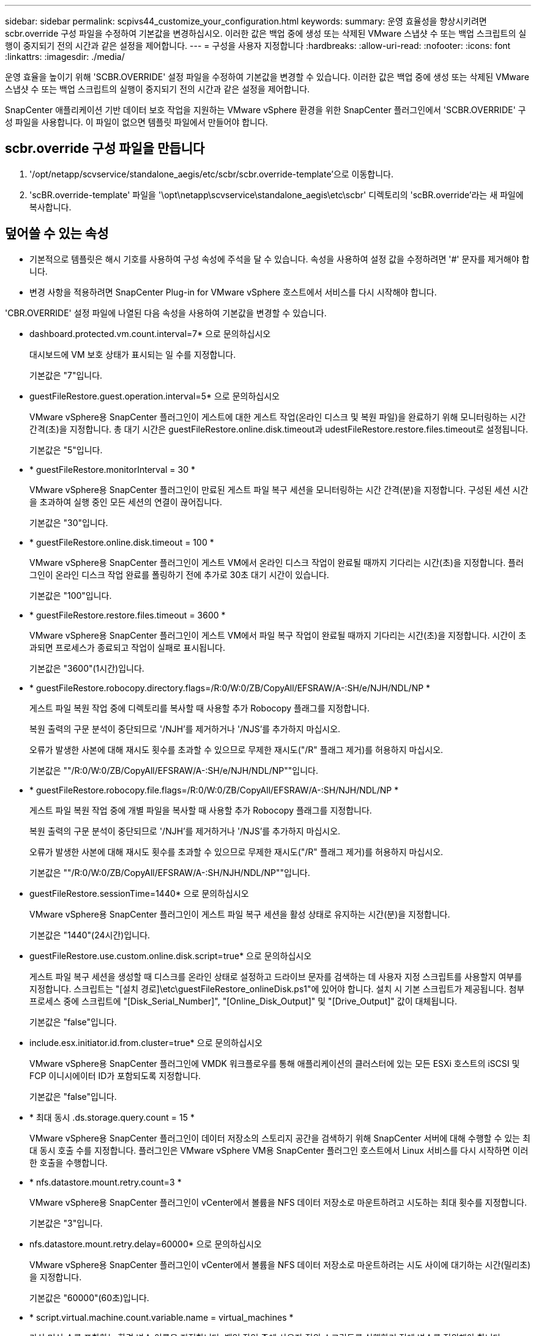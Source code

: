 ---
sidebar: sidebar 
permalink: scpivs44_customize_your_configuration.html 
keywords:  
summary: 운영 효율성을 향상시키려면 scbr.override 구성 파일을 수정하여 기본값을 변경하십시오. 이러한 값은 백업 중에 생성 또는 삭제된 VMware 스냅샷 수 또는 백업 스크립트의 실행이 중지되기 전의 시간과 같은 설정을 제어합니다. 
---
= 구성을 사용자 지정합니다
:hardbreaks:
:allow-uri-read: 
:nofooter: 
:icons: font
:linkattrs: 
:imagesdir: ./media/


[role="lead"]
운영 효율을 높이기 위해 'SCBR.OVERRIDE' 설정 파일을 수정하여 기본값을 변경할 수 있습니다. 이러한 값은 백업 중에 생성 또는 삭제된 VMware 스냅샷 수 또는 백업 스크립트의 실행이 중지되기 전의 시간과 같은 설정을 제어합니다.

SnapCenter 애플리케이션 기반 데이터 보호 작업을 지원하는 VMware vSphere 환경을 위한 SnapCenter 플러그인에서 'SCBR.OVERRIDE' 구성 파일을 사용합니다. 이 파일이 없으면 템플릿 파일에서 만들어야 합니다.



== scbr.override 구성 파일을 만듭니다

. '/opt/netapp/scvservice/standalone_aegis/etc/scbr/scbr.override-template'으로 이동합니다.
. 'scBR.override-template' 파일을 '\opt\netapp\scvservice\standalone_aegis\etc\scbr' 디렉토리의 'scBR.override'라는 새 파일에 복사합니다.




== 덮어쓸 수 있는 속성

* 기본적으로 템플릿은 해시 기호를 사용하여 구성 속성에 주석을 달 수 있습니다. 속성을 사용하여 설정 값을 수정하려면 '#' 문자를 제거해야 합니다.
* 변경 사항을 적용하려면 SnapCenter Plug-in for VMware vSphere 호스트에서 서비스를 다시 시작해야 합니다.


'CBR.OVERRIDE' 설정 파일에 나열된 다음 속성을 사용하여 기본값을 변경할 수 있습니다.

* dashboard.protected.vm.count.interval=7* 으로 문의하십시오
+
대시보드에 VM 보호 상태가 표시되는 일 수를 지정합니다.

+
기본값은 "7"입니다.

* guestFileRestore.guest.operation.interval=5* 으로 문의하십시오
+
VMware vSphere용 SnapCenter 플러그인이 게스트에 대한 게스트 작업(온라인 디스크 및 복원 파일)을 완료하기 위해 모니터링하는 시간 간격(초)을 지정합니다. 총 대기 시간은 guestFileRestore.online.disk.timeout과 udestFileRestore.restore.files.timeout로 설정됩니다.

+
기본값은 "5"입니다.

* * guestFileRestore.monitorInterval = 30 *
+
VMware vSphere용 SnapCenter 플러그인이 만료된 게스트 파일 복구 세션을 모니터링하는 시간 간격(분)을 지정합니다. 구성된 세션 시간을 초과하여 실행 중인 모든 세션의 연결이 끊어집니다.

+
기본값은 "30"입니다.

* * guestFileRestore.online.disk.timeout = 100 *
+
VMware vSphere용 SnapCenter 플러그인이 게스트 VM에서 온라인 디스크 작업이 완료될 때까지 기다리는 시간(초)을 지정합니다. 플러그인이 온라인 디스크 작업 완료를 폴링하기 전에 추가로 30초 대기 시간이 있습니다.

+
기본값은 "100"입니다.

* * guestFileRestore.restore.files.timeout = 3600 *
+
VMware vSphere용 SnapCenter 플러그인이 게스트 VM에서 파일 복구 작업이 완료될 때까지 기다리는 시간(초)을 지정합니다. 시간이 초과되면 프로세스가 종료되고 작업이 실패로 표시됩니다.

+
기본값은 "3600"(1시간)입니다.

* * guestFileRestore.robocopy.directory.flags=/R:0/W:0/ZB/CopyAll/EFSRAW/A-:SH/e/NJH/NDL/NP *
+
게스트 파일 복원 작업 중에 디렉토리를 복사할 때 사용할 추가 Robocopy 플래그를 지정합니다.

+
복원 출력의 구문 분석이 중단되므로 '/NJH'를 제거하거나 '/NJS'를 추가하지 마십시오.

+
오류가 발생한 사본에 대해 재시도 횟수를 초과할 수 있으므로 무제한 재시도("/R" 플래그 제거)를 허용하지 마십시오.

+
기본값은 ""/R:0/W:0/ZB/CopyAll/EFSRAW/A-:SH/e/NJH/NDL/NP""입니다.

* * guestFileRestore.robocopy.file.flags=/R:0/W:0/ZB/CopyAll/EFSRAW/A-:SH/NJH/NDL/NP *
+
게스트 파일 복원 작업 중에 개별 파일을 복사할 때 사용할 추가 Robocopy 플래그를 지정합니다.

+
복원 출력의 구문 분석이 중단되므로 '/NJH'를 제거하거나 '/NJS'를 추가하지 마십시오.

+
오류가 발생한 사본에 대해 재시도 횟수를 초과할 수 있으므로 무제한 재시도("/R" 플래그 제거)를 허용하지 마십시오.

+
기본값은 ""/R:0/W:0/ZB/CopyAll/EFSRAW/A-:SH/NJH/NDL/NP""입니다.

* guestFileRestore.sessionTime=1440* 으로 문의하십시오
+
VMware vSphere용 SnapCenter 플러그인이 게스트 파일 복구 세션을 활성 상태로 유지하는 시간(분)을 지정합니다.

+
기본값은 "1440"(24시간)입니다.

* guestFileRestore.use.custom.online.disk.script=true* 으로 문의하십시오
+
게스트 파일 복구 세션을 생성할 때 디스크를 온라인 상태로 설정하고 드라이브 문자를 검색하는 데 사용자 지정 스크립트를 사용할지 여부를 지정합니다. 스크립트는 "[설치 경로]\etc\guestFileRestore_onlineDisk.ps1"에 있어야 합니다. 설치 시 기본 스크립트가 제공됩니다. 첨부 프로세스 중에 스크립트에 "[Disk_Serial_Number]", "[Online_Disk_Output]" 및 "[Drive_Output]" 값이 대체됩니다.

+
기본값은 "false"입니다.

* include.esx.initiator.id.from.cluster=true* 으로 문의하십시오
+
VMware vSphere용 SnapCenter 플러그인에 VMDK 워크플로우를 통해 애플리케이션의 클러스터에 있는 모든 ESXi 호스트의 iSCSI 및 FCP 이니시에이터 ID가 포함되도록 지정합니다.

+
기본값은 "false"입니다.

* * 최대 동시 .ds.storage.query.count = 15 *
+
VMware vSphere용 SnapCenter 플러그인이 데이터 저장소의 스토리지 공간을 검색하기 위해 SnapCenter 서버에 대해 수행할 수 있는 최대 동시 호출 수를 지정합니다. 플러그인은 VMware vSphere VM용 SnapCenter 플러그인 호스트에서 Linux 서비스를 다시 시작하면 이러한 호출을 수행합니다.

* * nfs.datastore.mount.retry.count=3 *
+
VMware vSphere용 SnapCenter 플러그인이 vCenter에서 볼륨을 NFS 데이터 저장소로 마운트하려고 시도하는 최대 횟수를 지정합니다.

+
기본값은 "3"입니다.

* nfs.datastore.mount.retry.delay=60000* 으로 문의하십시오
+
VMware vSphere용 SnapCenter 플러그인이 vCenter에서 볼륨을 NFS 데이터 저장소로 마운트하려는 시도 사이에 대기하는 시간(밀리초)을 지정합니다.

+
기본값은 "60000"(60초)입니다.

* * script.virtual.machine.count.variable.name = virtual_machines *
+
가상 머신 수를 포함하는 환경 변수 이름을 지정합니다. 백업 작업 중에 사용자 정의 스크립트를 실행하기 전에 변수를 정의해야 합니다.

+
예를 들어 virtual_machines=2는 두 개의 가상 머신이 백업되고 있음을 의미합니다.

* script.virtual.machine.info.variable.name=VIRTUAL_MACHINE.%s* 으로 문의하십시오
+
백업의 nth 가상 머신에 대한 정보가 포함된 환경 변수의 이름을 제공합니다. 백업 중에 사용자 정의 스크립트를 실행하기 전에 이 변수를 설정해야 합니다.

+
예를 들어, 환경 변수 virtual_machine.2에서는 백업의 두 번째 가상 머신에 대한 정보를 제공합니다.

* * script.virtual.machine.info.format= %s|%s|%s|%s|%s *
+
가상 머신에 대한 자세한 내용은 에 나와 있습니다. 환경 변수에 설정된 이 정보의 형식은 'VM 이름|VM UUID|VM 전원 상태(ON|OFF)|VM 스냅샷 촬영(TRUE|FALSE)|IP 주소'입니다

+
다음은 사용자가 제공할 수 있는 정보의 예입니다.

+
'virtual_machine.2=vm 1|564d6769-f07d-6e3b-68b1f3c29ba03a9a|pered_on||true|10.0.4.2'

* * storage.connection.timeout = 600000 *
+
SnapCenter 서버가 스토리지 시스템의 응답을 대기하는 시간(밀리초)을 지정합니다.

+
기본값은 "600000"(10분)입니다.

* vmware.esx.ip.kernel.ip.map* 으로 문의하십시오
+
기본값이 없습니다. 이 값을 사용하여 ESXi IP 주소를 VMkernel IP 주소에 매핑합니다. 기본적으로 VMware vSphere용 SnapCenter 플러그인은 ESXi 호스트의 관리 VMkernel 어댑터 IP 주소를 사용합니다. VMware vSphere용 SnapCenter 플러그인에서 다른 VMkernel 어댑터 IP 주소를 사용하려면 재정의 값을 제공해야 합니다.

+
다음 예에서 관리 VMkernel 어댑터의 IP 주소는 10.225.10.56이지만 VMware vSphere용 SnapCenter 플러그인은 10.225.11.57 및 10.225.11.58이라는 지정된 주소를 사용합니다. 관리 VMkernel 어댑터 IP 주소가 10.225.10.60인 경우 플러그인은 10.225.11.61 주소를 사용합니다.

+
vmware.esx.ip.kernel.ip.map=10.225.10.56:10.225.11.57,10.225.11.58; 10.225.10.60:10.225.11.61

* * vmware.max concurrent.snapshots = 30 *
+
VMware vSphere용 SnapCenter 플러그인이 서버에서 수행하는 최대 동시 VMware 스냅샷 수를 지정합니다.

+
이 수치는 데이터 저장소 단위로 확인되며 정책에 "VM 정합성 보장"이 선택되어 있는 경우에만 확인됩니다. 충돌 시에도 정합성 보장 백업을 수행하는 경우에는 이 설정이 적용되지 않습니다.

+
기본값은 "30"입니다.

* vmware.max.concurrent.snapshots.delete=30* 으로 문의하십시오
+
VMware vSphere용 SnapCenter 플러그인이 서버에서 수행하는 데이터 저장소당 동시 VMware 스냅샷 삭제 작업의 최대 수를 지정합니다.

+
이 수치는 데이터 저장소별로 확인됩니다.

+
기본값은 "30"입니다.

* * vmware.query.unresolved.retry.count=10 *
+
"...I/O를 보류하는 데 대한 시간 제한" 때문에 VMware vSphere용 SnapCenter 플러그인이 확인되지 않은 볼륨에 대한 쿼리를 다시 보내려고 시도하는 최대 횟수를 지정합니다. 오류.

+
기본값은 "10"입니다.

* * vmware.quiesce.retry.count=0 *
+
VMware vSphere용 SnapCenter 플러그인이 "...I/O를 보류하는 데 필요한 시간 제한" 때문에 VMware 스냅샷에 대한 쿼리를 다시 보내려고 시도하는 최대 횟수를 지정합니다. 백업 중 오류가 발생했습니다.

+
기본값은 "0"입니다.

* vmware.quiesce.retry.interval=5* 으로 문의하십시오
+
VMware vSphere용 SnapCenter 플러그인이 VMware 스냅샷과 관련된 쿼리를 보내기 전까지 대기하는 시간(초)을 지정합니다. 백업 중 오류가 발생했습니다.

+
기본값은 "5"입니다.

* * vmware.query.unresolved.retry.delay= 60000 *
+
VMware vSphere용 SnapCenter 플러그인이 "...I/O를 보류하는 데 대한 시간 제한"으로 인해 해결되지 않은 볼륨에 관한 쿼리를 보낼 때까지 대기하는 시간(밀리초)을 지정합니다. 오류. 이 오류는 VMFS 데이터 저장소를 클론 생성할 때 발생합니다.

+
기본값은 "60000"(60초)입니다.

* * vmware.reconfig.vm.retry.count=10 *
+
VMware vSphere용 SnapCenter 플러그인이 "...I/O를 보류하는 데 필요한 시간 제한" 때문에 VM 재구성에 대한 쿼리를 다시 보내려고 시도하는 최대 횟수를 지정합니다. 오류.

+
기본값은 "10"입니다.

* vmware.reconfig.vm.retry.delay=30000* 으로 문의하십시오
+
VMware vSphere용 SnapCenter 플러그인이 "...I/O를 보류하는 데 필요한 시간 제한"으로 인해 VM 재구성과 관련된 쿼리를 보낼 때까지 대기하는 최대 시간(밀리초)을 지정합니다. 오류.

+
기본값은 "30000"(30초)입니다.

* * vmware.rescan.hba.retry.count=3 *
+
VMware vSphere용 SnapCenter 플러그인이 "...I/O를 보류하는 데 대한 시간 제한"으로 인해 호스트 버스 어댑터 재검색과 관련된 쿼리를 보내기 전에 대기하는 시간(밀리초)을 지정합니다. 오류.

+
기본값은 "3"입니다.

* vmware.rescan.hba.retry.delay=30000* 으로 문의하십시오
+
VMware vSphere용 SnapCenter 플러그인이 호스트 버스 어댑터 재검색 요청을 다시 시도하는 최대 횟수를 지정합니다.

+
기본값은 "30000"입니다.


